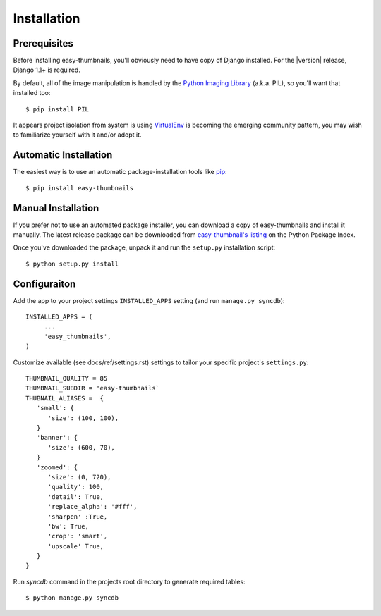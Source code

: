 ============
Installation
============

Prerequisites
=============

Before installing easy-thumbnails, you'll obviously need to have copy of Django
installed. For the |version| release, Django 1.1+ is required.

By default, all of the image manipulation is handled by the
`Python Imaging Library`__ (a.k.a. PIL), so you'll  want that
installed too::

   $ pip install PIL
   
It appears project isolation from system is using `VirtualEnv`_ is becoming the 
emerging community pattern, you may wish to familiarize yourself with it and/or adopt it. 

.. __: http://www.pythonware.com/products/pil/
.. _VirtualEnv: http://pypi.python.org/pypi/virtualenv

Automatic Installation
======================

The easiest way is to use an automatic package-installation tools like pip_::

    $ pip install easy-thumbnails

.. _pip: http://pip.openplans.org/

Manual Installation
===================

If you prefer not to use an automated package installer, you can
download a copy of easy-thumbnails and install it manually. The
latest release package can be downloaded from `easy-thumbnail's
listing`_ on the Python Package Index.

Once you've downloaded the package, unpack it and run the ``setup.py``
installation script::

    $ python setup.py install

.. _easy-thumbnail's listing: http://pypi.python.org/pypi/easy-thumbnails/

Configuraiton
=============

Add the app to your project settings ``INSTALLED_APPS`` setting (and run ``manage.py syncdb``)::

   INSTALLED_APPS = (
        ...
        'easy_thumbnails',
   )

Customize available (see docs/ref/settings.rst) settings to tailor your specific project's ``settings.py``::

   THUMBNAIL_QUALITY = 85
   THUMBNAIL_SUBDIR = 'easy-thumbnails`
   THUBNAIL_ALIASES =  {
      'small': {
         'size': (100, 100),
      }
      'banner': {
         'size': (600, 70),  
      }
      'zoomed': {
         'size': (0, 720), 
         'quality': 100, 
         'detail': True, 
         'replace_alpha': '#fff', 
         'sharpen' :True, 
         'bw': True,
         'crop': 'smart',
         'upscale' True,
      }
   }
   
Run `syncdb` command in the projects root directory to generate required tables::

   $ python manage.py syncdb
   